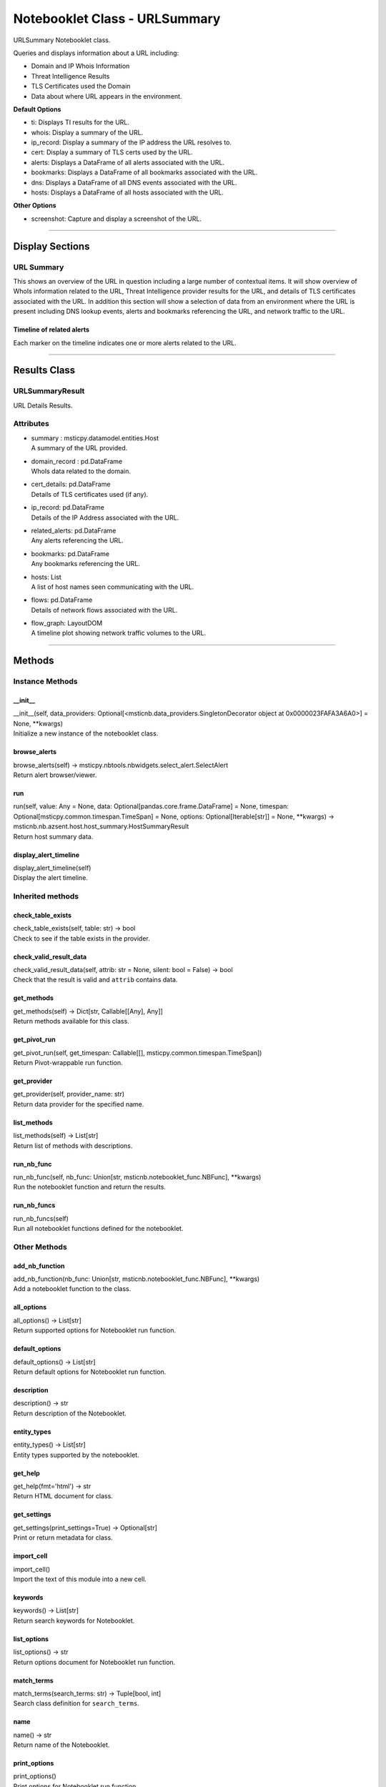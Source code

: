 Notebooklet Class - URLSummary
===============================

URLSummary Notebooklet class.

Queries and displays information about a URL including:

-  Domain and IP Whois Information

-  Threat Intelligence Results

-  TLS Certificates used the Domain

- Data about where URL appears in the environment.

**Default Options**

-  ti: Displays TI results for the URL.

-  whois: Display a summary of the URL.

-  ip_record: Display a summary of the IP address the URL resolves to.

-  cert: Display a summary of TLS certs used by the URL.

-  alerts: Displays a DataFrame of all alerts associated with the URL.

-  bookmarks: Displays a DataFrame of all bookmarks associated with the URL.

-  dns: Displays a DataFrame of all DNS events associated with the URL.

-  hosts: Displays a DataFrame of all hosts associated with the URL.


**Other Options**

- screenshot: Capture and display a screenshot of the URL.

--------------

Display Sections
----------------

URL Summary
~~~~~~~~~~~~~~~~~~~

This shows an overview of the URL in question including a large number of contextual items.
It will show overview of WhoIs information related to the URL, Threat Intelligence provider results
for the URL, and details of TLS certificates associated with the URL.
In addition this section will show a selection of data from an environment where the URL is present
including DNS lookup events, alerts and bookmarks referencing the URL, and network traffic to the URL.

Timeline of related alerts
^^^^^^^^^^^^^^^^^^^^^^^^^^

Each marker on the timeline indicates one or more alerts related to the
URL.

--------------

Results Class
-------------

URLSummaryResult
~~~~~~~~~~~~~~~~~

URL Details Results.

Attributes
~~~~~~~~~~

-  | summary : msticpy.datamodel.entities.Host
   | A summary of the URL provided.

-  | domain_record : pd.DataFrame
   | WhoIs data related to the domain.

-  | cert_details: pd.DataFrame
   | Details of TLS certificates used (if any).

-  | ip_record: pd.DataFrame
   | Details of the IP Address associated with the URL.

-  | related_alerts: pd.DataFrame
   | Any alerts referencing the URL.

-  | bookmarks: pd.DataFrame
   | Any bookmarks referencing the URL.

-  | hosts: List
   | A list of host names seen communicating with the URL.

-  | flows: pd.DataFrame
   | Details of network flows associated with the URL.

-  | flow_graph: LayoutDOM
   | A timeline plot showing network traffic volumes to the URL.

--------------

Methods
-------

Instance Methods
~~~~~~~~~~~~~~~~

\__init_\_
^^^^^^^^^^

| \__init__(self, data_providers:
  Optional[<msticnb.data_providers.SingletonDecorator object at
  0x0000023FAFA3A6A0>] = None, \**kwargs)
| Initialize a new instance of the notebooklet class.

browse_alerts
^^^^^^^^^^^^^

| browse_alerts(self) ->
  msticpy.nbtools.nbwidgets.select_alert.SelectAlert
| Return alert browser/viewer.

run
^^^

| run(self, value: Any = None, data:
  Optional[pandas.core.frame.DataFrame] = None, timespan:
  Optional[msticpy.common.timespan.TimeSpan] = None, options:
  Optional[Iterable[str]] = None, \**kwargs) ->
  msticnb.nb.azsent.host.host_summary.HostSummaryResult
| Return host summary data.

display_alert_timeline
^^^^^^^^^^^^^^^^^^^^^^
| display_alert_timeline(self)
| Display the alert timeline.


Inherited methods
~~~~~~~~~~~~~~~~~

check_table_exists
^^^^^^^^^^^^^^^^^^

| check_table_exists(self, table: str) -> bool
| Check to see if the table exists in the provider.

check_valid_result_data
^^^^^^^^^^^^^^^^^^^^^^^

| check_valid_result_data(self, attrib: str = None, silent: bool =
  False) -> bool
| Check that the result is valid and ``attrib`` contains data.

get_methods
^^^^^^^^^^^

| get_methods(self) -> Dict[str, Callable[[Any], Any]]
| Return methods available for this class.

get_pivot_run
^^^^^^^^^^^^^

| get_pivot_run(self, get_timespan: Callable[[],
  msticpy.common.timespan.TimeSpan])
| Return Pivot-wrappable run function.

get_provider
^^^^^^^^^^^^

| get_provider(self, provider_name: str)
| Return data provider for the specified name.

list_methods
^^^^^^^^^^^^

| list_methods(self) -> List[str]
| Return list of methods with descriptions.

run_nb_func
^^^^^^^^^^^

| run_nb_func(self, nb_func: Union[str,
  msticnb.notebooklet_func.NBFunc], \**kwargs)
| Run the notebooklet function and return the results.

run_nb_funcs
^^^^^^^^^^^^

| run_nb_funcs(self)
| Run all notebooklet functions defined for the notebooklet.

Other Methods
~~~~~~~~~~~~~

add_nb_function
^^^^^^^^^^^^^^^

| add_nb_function(nb_func: Union[str, msticnb.notebooklet_func.NBFunc],
  \**kwargs)
| Add a notebooklet function to the class.

all_options
^^^^^^^^^^^

| all_options() -> List[str]
| Return supported options for Notebooklet run function.

default_options
^^^^^^^^^^^^^^^

| default_options() -> List[str]
| Return default options for Notebooklet run function.

description
^^^^^^^^^^^

| description() -> str
| Return description of the Notebooklet.

entity_types
^^^^^^^^^^^^

| entity_types() -> List[str]
| Entity types supported by the notebooklet.

get_help
^^^^^^^^

| get_help(fmt='html') -> str
| Return HTML document for class.

get_settings
^^^^^^^^^^^^

| get_settings(print_settings=True) -> Optional[str]
| Print or return metadata for class.

import_cell
^^^^^^^^^^^

| import_cell()
| Import the text of this module into a new cell.

keywords
^^^^^^^^

| keywords() -> List[str]
| Return search keywords for Notebooklet.

list_options
^^^^^^^^^^^^

| list_options() -> str
| Return options document for Notebooklet run function.

match_terms
^^^^^^^^^^^

| match_terms(search_terms: str) -> Tuple[bool, int]
| Search class definition for ``search_terms``.

name
^^^^

| name() -> str
| Return name of the Notebooklet.

print_options
^^^^^^^^^^^^^

| print_options()
| Print options for Notebooklet run function.

result
^^^^^^

result [property] Return result of the most recent notebooklet run.

show_help
^^^^^^^^^

| show_help()
| Display Documentation for class.

silent
^^^^^^

silent [property] Get the current instance setting for silent running.

<hr>

``run`` function documentation
------------------------------

Return URL summary data.


Parameters
~~~~~~~~~~


value : str
    The URL

data : Optional[pd.DataFrame], optional
    Not used, by default None

timespan : TimeSpan
    Timespan over which operations such as queries will be
    performed, by default None.
    This can be a TimeStamp object or another object that
    has valid `start`, `end`, or `period` attributes.

options : Optional[Iterable[str]], optional
    List of options to use, by default None
    A value of None means use default options.
    Options prefixed with "+" will be added to the default options.
    To see the list of available options type `help(cls)` where
    "cls" is the notebooklet class or an instance of this class.


Other Parameters
~~~~~~~~~~~~~~~~


start : Union[datetime, datelike-string]
    Alternative to specifying timespan parameter.

end : Union[datetime, datelike-string]
    Alternative to specifying timespan parameter.


Returns
~~~~~~~


HostSummaryResult
    Result object with attributes for each result type.


Raises
~~~~~~


MsticnbMissingParameterError
    If required parameters are missing



Default Options
~~~~~~~~~~~~~~~

- ti: Displays TI results for the URL
- whois: Display a summary of the URL
- ip_record: Display a summary of the IP address the URL resolves to
- cert: Display a summary of TLS certs used by the URL.
- alerts: Displays a DataFrame of all alerts associated with the URL
- bookmarks: Displays a DataFrame of all bookmarks associated with the URL
- dns: Displays a DataFrame of all DNS events associated with the URL
- hosts: Displays a DataFrame of all hosts associated with the URL


Other Options
~~~~~~~~~~~~~


None